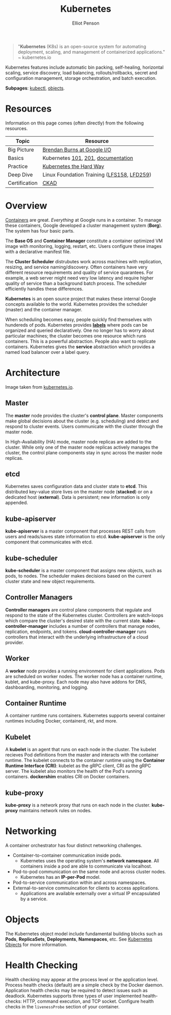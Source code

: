 #+TITLE: Kubernetes
#+AUTHOR: Elliot Penson

#+ATTR_HTML: :width 100 :align right
[[file:../images/kubernetes-logo.svg]]

#+BEGIN_QUOTE
"*Kubernetes* (K8s) is an open-source system for automating deployment, scaling,
and management of containerized applications." ~ kubernetes.io
#+END_QUOTE

Kubernetes features include automatic bin packing, self-healing, horizontal
scaling, service discovery, load balancing, rollouts/rollbacks, secret and
configuration management, storage orchestration, and batch execution.

*Subpages*: [[file:kubectl.org][kubectl]], [[file:kubernetes-objects.org][objects]].

* Resources

  Information on this page comes (often directly) from the following resources.

  | Topic         | Resource                                   |
  |---------------+--------------------------------------------|
  | Big Picture   | [[https://www.youtube.com/watch?v=tsk0pWf4ipw][Brendan Burns at Google I/O]]                |
  | Basics        | Kubernetes [[https://github.com/kubernetes/kubernetes/tree/release-1.1/docs/user-guide/walkthrough][101]], [[https://github.com/kubernetes/kubernetes/blob/release-1.1/docs/user-guide/walkthrough/k8s201.md][201]], [[https://kubernetes.io/docs/home/][documentation]]         |
  | Practice      | [[https://github.com/kelseyhightower/kubernetes-the-hard-way][Kubernetes the Hard Way]]                    |
  | Deep Dive     | Linux Foundation Training ([[https://training.linuxfoundation.org/training/introduction-to-kubernetes/][LFS158]], [[https://training.linuxfoundation.org/training/kubernetes-for-developers/][LFD259]]) |
  | Certification | [[https://training.linuxfoundation.org/certification/certified-kubernetes-application-developer-ckad/][CKAD]]                                       |

* Overview

  #+ATTR_HTML: :width 250px :align left
  [[file:../images/google-cluster.svg]]

  [[file:containers.org][Containers]] are great. /Everything/ at Google runs in a container. To manage
  these containers, Google developed a cluster management system (*Borg*). The
  system has four basic parts.

  The *Base OS* and *Container Manager* constitute a container optimized VM
  image with monitoring, logging, restart, etc. Users configure these images
  with a declarative manifest file.

  The *Cluster Scheduler* distrubutes work across machines with replication,
  resizing, and service naming/discovery. Often containers have very different
  resource requirements and quality of service quarantees. For example, a web
  server might need very low latency and require higher quality of service than
  a background batch process. The scheduler efficiently handles these
  differences.

  *Kubernetes* is an open source project that makes these internal Google
  concepts available to the world. Kubernetes provides the scheduler (master)
  and the container manager.

  When scheduling becomes easy, people quickly find themselves with hundereds of
  pods. Kubernetes provides [[file:kubernetes-objects.org::Labels][*labels*]] where pods can be organized and queried
  declaratively. One no longer has to worry about particular machines; the
  cluster becomes one resource which runs containers. This is a powerful
  abstraction. People also want to replicate containers. Kubernetes gives the
  *service* abstraction which provides a named load balancer over a label query.

* Architecture

  [[file:../images/kubernetes-architecture.png]]

  Image taken from [[https://kubernetes.io/docs/concepts/overview/components][kubernetes.io]].

** Master

   The *master* node provides the cluster's *control plane*. Master components
   make global decisions about the cluster (e.g. scheduling) and detect and
   respond to cluster events. Users communicate with the cluster through the
   master node.

   In High-Availability (HA) mode, master node replicas are added to the
   cluster. While only one of the master node replicas actively manages the
   cluster, the control plane components stay in sync across the master node
   replicas.

** etcd

   Kubernetes saves configuration data and cluster state to *etcd*. This
   distributed key-value store lives on the master node (*stacked*) or on a
   dedicated host (*external*). Data is persistent; new information is only
   appended.

** kube-apiserver

   *kube-apiserver* is a master component that processes REST calls from users
   and reads/saves state information to etcd. *kube-apiserver* is the only
   component that communicates with etcd.

** kube-scheduler

   *kube-scheduler* is a master component that assigns new objects, such as
   pods, to nodes. The scheduler makes decisions based on the current cluster
   state and new object requirements.

** Controller Managers

   *Controller managers* are control plane components that regulate and respond
   to the state of the Kubernetes cluster. Controllers are watch-loops which
   compare the cluster's desired state with the current
   state. *kube-controller-manager* includes a number of controllers that manage
   nodes, replication, endpoints, and tokens. *cloud-controller-manager* runs
   controllers that interact with the underlying infrastructure of a cloud
   provider.

** Worker

   A *worker* node provides a running environment for client applications. Pods
   are scheduled on worker nodes. The worker node has a container runtime,
   kublet, and kube-proxy. Each node may also have addons for DNS, dashboarding,
   monitoring, and logging.

** Container Runtime

   A container runtime runs containers. Kubernetes supports several container
   runtimes including Docker, containerd, rkt, and more.

** Kubelet

   A *kubelet* is an agent that runs on each node in the cluster. The kubelet
   recieves Pod definitions from the master and interacts with the container
   runtime. The kubelet connects to the container runtime using the *Container
   Runtime Interface (CRI)*: kubelet as the gRPC client, CRI as the gRPC
   server. The kubelet also monitors the health of the Pod's running
   containers. *dockershim* enables CRI on Docker containers.

** kube-proxy

   *kube-proxy* is a network proxy that runs on each node in the cluster.
   *kube-proxy* maintains network rules on nodes.

* Networking

  A container orchestrator has four distinct networking challenges.

  - Container-to-container communication inside pods.
    - Kubernetes uses the operating system's *network namespace*. All containers
      inside a pod are able to communicate via localhost.
  - Pod-to-pod communication on the same node and across cluster nodes.
    - Kubernetes has an *IP-per-Pod* model.
  - Pod-to-service communication within and across namespaces.
  - External-to-service commuincation for clients to access applications.
    - Applications are available externally over a virtual IP encapsulated by a
      service.

* Objects

  The Kubernetes object model include fundamental building blocks such as
  *Pods*, *ReplicaSets*, *Deployments*, *Namespaces*, etc. See [[file:kubernetes-objects.org][Kubernetes
  Objects]] for more information.

* Health Checking

  Health checking may appear at the process level or the application
  level. Process health checks (default) are a simple check by the Docker
  daemon. Application health checks may be required to detect issues such as
  deadlock. Kubernetes supports three types of user implemented health-checks:
  HTTP, command execution, and TCP socket. Configure health checks in the
  ~livenessProbe~ section of your container.
